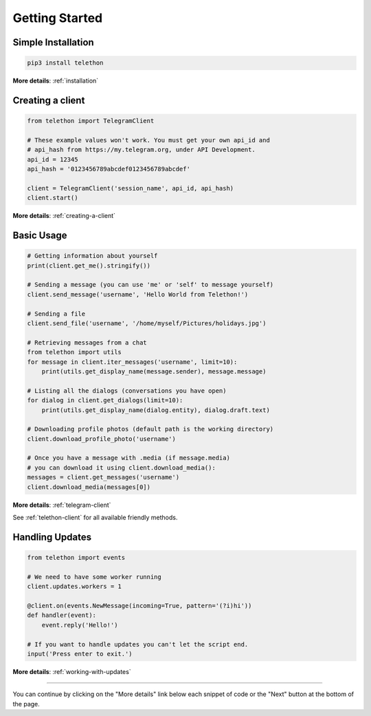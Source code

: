 .. _getting-started:


===============
Getting Started
===============


Simple Installation
*******************

.. code-block:: sh

    pip3 install telethon

**More details**: :ref:`installation`


Creating a client
*****************

.. code-block:: python

    from telethon import TelegramClient

    # These example values won't work. You must get your own api_id and
    # api_hash from https://my.telegram.org, under API Development.
    api_id = 12345
    api_hash = '0123456789abcdef0123456789abcdef'

    client = TelegramClient('session_name', api_id, api_hash)
    client.start()

**More details**: :ref:`creating-a-client`


Basic Usage
***********

.. code-block:: python

    # Getting information about yourself
    print(client.get_me().stringify())

    # Sending a message (you can use 'me' or 'self' to message yourself)
    client.send_message('username', 'Hello World from Telethon!')

    # Sending a file
    client.send_file('username', '/home/myself/Pictures/holidays.jpg')

    # Retrieving messages from a chat
    from telethon import utils
    for message in client.iter_messages('username', limit=10):
        print(utils.get_display_name(message.sender), message.message)

    # Listing all the dialogs (conversations you have open)
    for dialog in client.get_dialogs(limit=10):
        print(utils.get_display_name(dialog.entity), dialog.draft.text)

    # Downloading profile photos (default path is the working directory)
    client.download_profile_photo('username')

    # Once you have a message with .media (if message.media)
    # you can download it using client.download_media():
    messages = client.get_messages('username')
    client.download_media(messages[0])

**More details**: :ref:`telegram-client`

See :ref:`telethon-client` for all available friendly methods.


Handling Updates
****************

.. code-block:: python

    from telethon import events

    # We need to have some worker running
    client.updates.workers = 1

    @client.on(events.NewMessage(incoming=True, pattern='(?i)hi'))
    def handler(event):
        event.reply('Hello!')

    # If you want to handle updates you can't let the script end.
    input('Press enter to exit.')

**More details**: :ref:`working-with-updates`


----------

You can continue by clicking on the "More details" link below each
snippet of code or the "Next" button at the bottom of the page.

